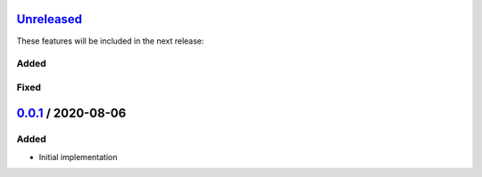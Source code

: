Unreleased_
===========

These features will be included in the next release:

Added
-----

Fixed
-----

0.0.1_ / 2020-08-06
===================

Added
-----
- Initial implementation


.. _Unreleased: https://github.com/akaihola/darker/compare/0.0.1...HEAD
.. _0.0.1: https://github.com/akaihola/darker/releases/tag/0.0.1
